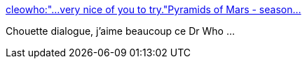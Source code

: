 :jbake-type: post
:jbake-status: published
:jbake-title: cleowho:"…very nice of you to try."Pyramids of Mars - season...
:jbake-tags: science-fiction,ego,hubris,_mois_févr.,_année_2014
:jbake-date: 2014-02-17
:jbake-depth: ../
:jbake-uri: shaarli/1392642092000.adoc
:jbake-source: https://nicolas-delsaux.hd.free.fr/Shaarli?searchterm=http%3A%2F%2Fscienceetfiction.tumblr.com%2Fpost%2F76861661513&searchtags=science-fiction+ego+hubris+_mois_f%C3%A9vr.+_ann%C3%A9e_2014
:jbake-style: shaarli

http://scienceetfiction.tumblr.com/post/76861661513[cleowho:"…very nice of you to try."Pyramids of Mars - season...]

Chouette dialogue, j'aime beaucoup ce Dr Who ...
